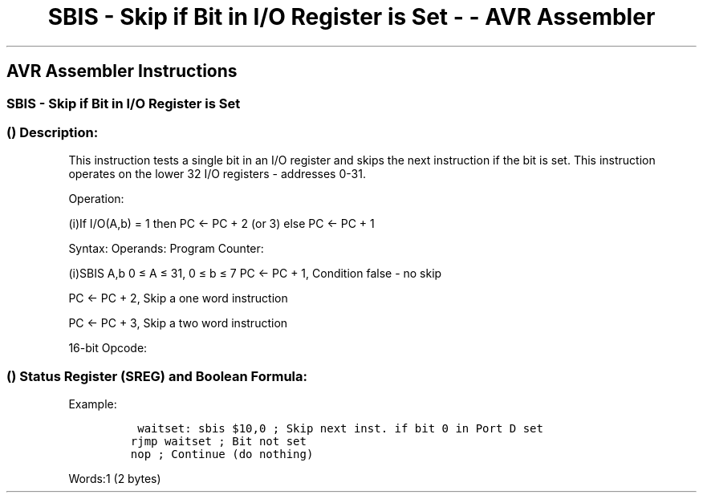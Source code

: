 .\"t
.\" Automatically generated by Pandoc 1.16.0.2
.\"
.TH "SBIS \- Skip if Bit in I/O Register is Set \- \- AVR Assembler" "" "" "" ""
.hy
.SH AVR Assembler Instructions
.SS SBIS \- Skip if Bit in I/O Register is Set
.SS  () Description:
.PP
This instruction tests a single bit in an I/O register and skips the
next instruction if the bit is set.
This instruction operates on the lower 32 I/O registers \- addresses
0\-31.
.PP
Operation:
.PP
(i)If I/O(A,b) = 1 then PC ← PC + 2 (or 3) else PC ← PC + 1
.PP
Syntax: Operands: Program Counter:
.PP
(i)SBIS A,b 0 ≤ A ≤ 31, 0 ≤ b ≤ 7 PC ← PC + 1, Condition false \- no
skip
.PP
PC ← PC + 2, Skip a one word instruction
.PP
PC ← PC + 3, Skip a two word instruction
.PP
16\-bit Opcode:
.PP
.TS
tab(@);
l l l l.
T{
.PP
1001
T}@T{
.PP
1011
T}@T{
.PP
AAAA
T}@T{
.PP
Abbb
T}
.TE
.SS  () Status Register (SREG) and Boolean Formula:
.PP
.TS
tab(@);
l l l l l l l l.
T{
.PP
I
T}@T{
.PP
T
T}@T{
.PP
H
T}@T{
.PP
S
T}@T{
.PP
V
T}@T{
.PP
N
T}@T{
.PP
Z
T}@T{
.PP
C
T}
_
T{
.PP
\-
T}@T{
.PP
\-
T}@T{
.PP
\-
T}@T{
.PP
\-
T}@T{
.PP
\-
T}@T{
.PP
\-
T}@T{
.PP
\-
T}@T{
.PP
\-
T}
.TE
.PP
Example:
.IP
.nf
\f[C]
\ waitset:\ sbis\ $10,0\ ;\ Skip\ next\ inst.\ if\ bit\ 0\ in\ Port\ D\ set
rjmp\ waitset\ ;\ Bit\ not\ set
nop\ ;\ Continue\ (do\ nothing)
\f[]
.fi
.PP
.PP
Words:1 (2 bytes)
.PP
.TS
tab(@);
l l l l.
T{
T}@T{
.PP
Cycles
T}@T{
.PP
Cycles xmega
T}@T{
.PP
Cycles AVR8L
T}
_
T{
.PP
Condition is false
T}@T{
.PP
1
T}@T{
.PP
2
T}@T{
.PP
1
T}
T{
.PP
Condition is true and instruction skipped is 1 word
T}@T{
.PP
2
T}@T{
.PP
3
T}@T{
.PP
2
T}
T{
.PP
Condition is true and instruction skipped is 2 words
T}@T{
.PP
3
T}@T{
.PP
4
T}@T{
.PP
N/A
T}
.TE
